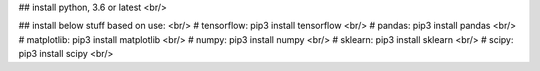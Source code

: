 
## install python, 3.6 or latest <br/>

## install below stuff based on use: <br/>
# tensorflow: pip3 install tensorflow <br/>
# pandas: pip3 install pandas <br/>
# matplotlib: pip3 install matplotlib <br/>
# numpy: pip3 install numpy <br/>
# sklearn: pip3 install sklearn <br/>
# scipy: pip3 install scipy <br/>